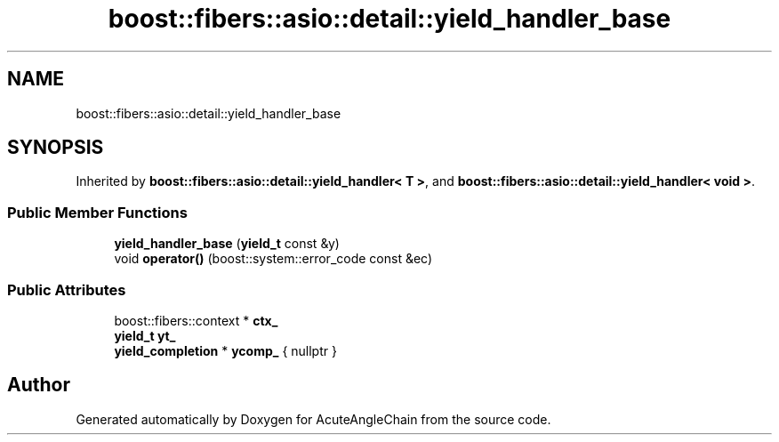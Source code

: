 .TH "boost::fibers::asio::detail::yield_handler_base" 3 "Sun Jun 3 2018" "AcuteAngleChain" \" -*- nroff -*-
.ad l
.nh
.SH NAME
boost::fibers::asio::detail::yield_handler_base
.SH SYNOPSIS
.br
.PP
.PP
Inherited by \fBboost::fibers::asio::detail::yield_handler< T >\fP, and \fBboost::fibers::asio::detail::yield_handler< void >\fP\&.
.SS "Public Member Functions"

.in +1c
.ti -1c
.RI "\fByield_handler_base\fP (\fByield_t\fP const &y)"
.br
.ti -1c
.RI "void \fBoperator()\fP (boost::system::error_code const &ec)"
.br
.in -1c
.SS "Public Attributes"

.in +1c
.ti -1c
.RI "boost::fibers::context * \fBctx_\fP"
.br
.ti -1c
.RI "\fByield_t\fP \fByt_\fP"
.br
.ti -1c
.RI "\fByield_completion\fP * \fBycomp_\fP { nullptr }"
.br
.in -1c

.SH "Author"
.PP 
Generated automatically by Doxygen for AcuteAngleChain from the source code\&.

